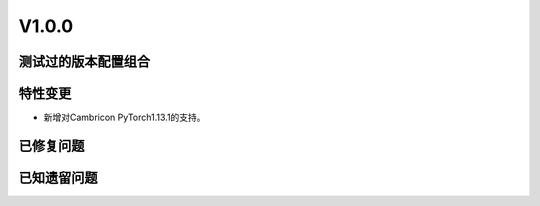 
V1.0.0
===================

测试过的版本配置组合
-----------------

.. tabularcolumns:: |p{0.25\textwidth}|p{0.15\textwidth}|p{0.15\textwidth}|p{0.15\textwidth}|p{0.15\textwidth}|
.. table:: 测试过的版本组合v1.0.0
   :align: center
   :widths: 25 30

   +--------------------+----------+----------+----------+----------+
   | Cambricon MMCV     | 1.0.0                                     |
   +--------------------+----------+----------+----------+----------+
   | Cambricon PyTorch  | 1.17.0                                    |
   +--------------------+----------+----------+----------+----------+
   | MMCV               | 1.7.1               | 2.1.0               |
   +--------------------+----------+----------+----------+----------+
   | PyTorch            | 1.9.0    | 1.13.1   | 1.9.0    | 1.13.1   |
   +--------------------+----------+----------+----------+----------+
   | Python             | 3.6, 3.7 | 3.10     | 3.7      | 3.10     |
   +--------------------+----------+----------+----------+----------+
   | MLU OPS            | 0.9.0                                     |
   +--------------------+----------+----------+----------+----------+


特性变更
-----------------

.. 以下为注释内容，无需删除：
   参考README.rst的要求和格式写作。

- 新增对Cambricon PyTorch1.13.1的支持。

已修复问题
---------------------

.. 以下为注释内容，无需删除：
   参考README.rst的要求和格式写作。

已知遗留问题
--------------

.. 以下为注释内容，无需删除：
   参考README.rst的要求和格式写作。



